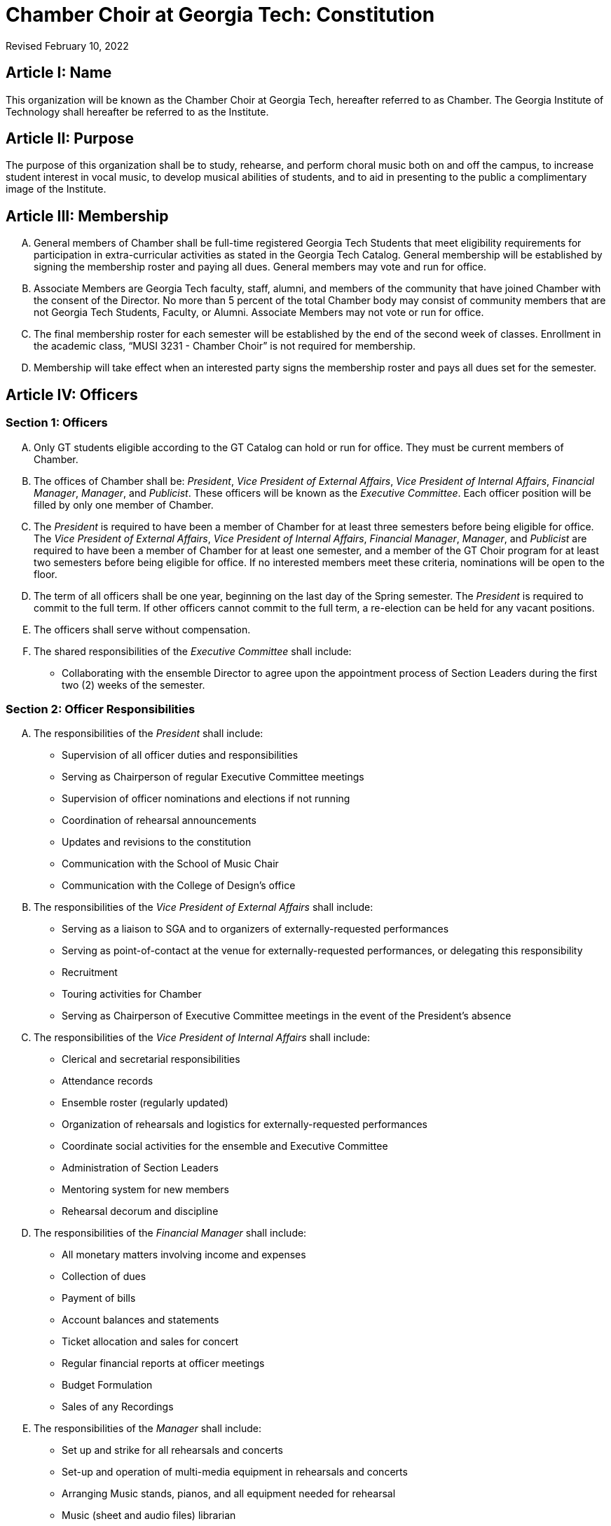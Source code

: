 = Chamber Choir at Georgia Tech: Constitution
:revdate: Revised February 10, 2022
:version-label!:

:pres: pass:q[_President_]
:evp: pass:q[_Vice President of External Affairs_]
:ivp: pass:q[_Vice President of Internal Affairs_]
:fm: pass:q[_Financial Manager_]
:manager: pass:q[_Manager_]
:pub: pass:q[_Publicist_]

== Article I: Name

This organization will be known as the Chamber Choir at Georgia Tech, hereafter referred to as Chamber.
The Georgia Institute of Technology shall hereafter be referred to as the Institute.

== Article II: Purpose

The purpose of this organization shall be to study, rehearse, and perform choral music both on and off the campus,
to increase student interest in vocal music, to develop musical abilities of students,
and to aid in presenting to the public a complimentary image of the Institute.

== Article III: Membership

[upperalpha]
. General members of Chamber shall be full-time registered Georgia Tech Students that meet eligibility requirements for participation in extra-curricular activities as stated in the Georgia Tech Catalog.
  General membership will be established by signing the membership roster and paying all dues.
  General members may vote and run for office.
. Associate Members are Georgia Tech faculty, staff, alumni, and members of the community that have joined Chamber with the consent of the Director.
  No more than 5 percent of the total Chamber body may consist of community members that are not Georgia Tech Students, Faculty, or Alumni.
  Associate Members may not vote or run for office.
. The final membership roster for each semester will be established by the end of the second week of classes.
  Enrollment in the academic class, "`MUSI 3231 - Chamber Choir`" is not required for membership.
. Membership will take effect when an interested party signs the membership roster and pays all dues set for the semester.

== Article IV: Officers

=== Section 1: Officers

[upperalpha]
. Only GT students eligible according to the GT Catalog can hold or run for office.
  They must be current members of Chamber.
. The offices of Chamber shall be:
  {pres}, {evp}, {ivp}, {fm}, {manager}, and {pub}.
  These officers will be known as the _Executive Committee_.
  Each officer position will be filled by only one member of Chamber.
. The {pres} is required to have been a member of Chamber for at least three semesters before being eligible for office.
  The {evp}, {ivp}, {fm}, {manager}, and {pub} are required to have been a member of Chamber for at least one semester, and a member of the GT Choir program for at least two semesters before being eligible for office.
  If no interested members meet these criteria, nominations will be open to the floor.
. The term of all officers shall be one year, beginning on the last day of the Spring semester.
  The {pres} is required to commit to the full term.
  If other officers cannot commit to the full term, a re-election can be held for any vacant positions.
. The officers shall serve without compensation.
. The shared responsibilities of the _Executive Committee_ shall include:
** Collaborating with the ensemble Director to agree upon the appointment process of Section Leaders during the first two (2) weeks of the semester.

=== Section 2: Officer Responsibilities

[upperalpha]
. The responsibilities of the {pres} shall include:
** Supervision of all officer duties and responsibilities
** Serving as Chairperson of regular Executive Committee meetings
** Supervision of officer nominations and elections if not running
** Coordination of rehearsal announcements
** Updates and revisions to the constitution
** Communication with the School of Music Chair
** Communication with the College of Design's office

. The responsibilities of the {evp} shall include:
** Serving as a liaison to SGA and to organizers of externally-requested performances
** Serving as point-of-contact at the venue for externally-requested performances, or delegating this responsibility
** Recruitment
** Touring activities for Chamber
** Serving as Chairperson of Executive Committee meetings in the event of the President's absence

. The responsibilities of the {ivp} shall include:
** Clerical and secretarial responsibilities
** Attendance records
** Ensemble roster (regularly updated)
** Organization of rehearsals and logistics for externally-requested performances
** Coordinate social activities for the ensemble and Executive Committee
** Administration of Section Leaders
** Mentoring system for new members
** Rehearsal decorum and discipline

. The responsibilities of the {fm} shall include:
** All monetary matters involving income and expenses
** Collection of dues
** Payment of bills
** Account balances and statements
** Ticket allocation and sales for concert
** Regular financial reports at officer meetings
** Budget Formulation
** Sales of any Recordings

. The responsibilities of the {manager} shall include:
** Set up and strike for all rehearsals and concerts
** Set-up and operation of multi-media equipment in rehearsals and concerts
** Arranging Music stands, pianos, and all equipment needed for rehearsal
** Music (sheet and audio files) librarian
** Printed programs (in consultation with the Director)
** Uniform assignments, returns, and records
** Riser set-up and strike
** Arranging carpools to and from concerts and rehearsals

. The responsibilities of the {pub} shall include:
** Supervising the administration of the Chamber website
** The use of social media, as described in the Publicist Officer Handbook, to represent and advertise the Georgia Tech Chamber Choir
** The creation of print materials, such as posters and programs, for the Georgia Tech Chamber Choir performances
** Ensuring that performances will be recorded by coordinating with student volunteers and/or the School of Music
** Designing and ordering a new Georgia Tech Chamber Choir t-shirt every Spring semester
** Management of, and regular communication with, a Chamber Choir alumni network

=== Section 3: Other officers not members of the Executive Committee

Any other officers and their duties will be outlined in the Bylaws.

=== Section 4: Nomination and Election of Officers

[upperalpha]
. The members of Chamber shall elect the officers at a regular rehearsal of the ensemble no later than 1 month before the end of the Spring semester.
. Nominations for officers shall begin at least two weeks prior to elections and shall remain open until candidate speeches for that office have begun.
. Officers shall be elected singularly in the order of {pres}, {evp}, {ivp}, {fm}, {manager} and {pub}.
. The highest-ranking officer who is not running for an office will preside over the elections.
. Each candidate shall have no more than two (2) minutes in which to speak about their qualifications for that position, after which, no more than two (2) minutes may be allowed for Chamber members to question the candidate.
. To begin the election for a specific office, all members nominated to run for that position must leave the room, after which the remaining members will take a vote.
. The Approval Voting system shall dictate casting and tabulation of votes.
  Vote casting shall be conducted by hand raising by all members present.
  Each present member shall cast a vote for as many candidates as they approve of, and shall cast at most one vote per candidate.
. The winner shall be the candidate with the most approval votes.
. In the event of a tie for most approval votes, the highest-ranking officer not involved in the election shall cast the deciding vote for one of the candidates tied for most votes.

=== Section 5: Officer Removal

Officers shall be removed in this manner:

[upperalpha]
. If an officer fails to maintain Institute requirements for holding office (good standing, etc.), they must resign immediately.
. If it is believed that an officer is not fulfilling their constitutional duties, then a petition requesting their removal must be signed by at least half of the voting membership and presented at a general meeting or a member of the Executive Committee may also petition for another officer's removal.
  Then, upon verification of the validity of the petition by the Director and the Executive Committee, and at least one week, but no more than two weeks, from the date of submission, another meeting shall be held at which the grievance will be presented with both sides having the opportunity to present a case.
. The Director, if appropriate, shall preside over the removal hearing.
  After all arguments have been heard, a secret-ballot vote of the Executive Committee shall be held.
  If at least two-thirds of the Executive Committee vote for removal, the officer shall be removed immediately.
  Removal hearings are open to all members of Chamber.
. If the {pres} is removed or resigns, the {evp} will take their place in the interim.
  If any officer other than the {pres} is removed or resigns, the {pres} will take their place in the interim.
. An emergency election must be made within one (1) month of any officer's removal or resignation.
  Emergency elections will follow usual election procedures, except that the newly elected officer will be instated immediately upon election.

== Article V: Advisor

[upperalpha]
. A full-time, salaried GT faculty or staff member will serve as Advisor to the organization.
. In the event of an Advisor vacancy, a new Advisor must be selected and installed within 2 weeks.
  The organization will notify the Center for Student Engagement of the new Advisor immediately upon installment.
. The Advisor for Chamber will be the Director of Choral Activities as appointed by the School of Music of Georgia Tech with consent of the Executive Committee.
  The Advisor will henceforth be referred to as the Director.
. The Director is expected to perform the duties of Conductor of the ensemble.
  The Director will select music to be rehearsed and performed and help secure locations for concerts, or will delegate these responsibilities as appropriate.
  In the event that the Director cannot attend a scheduled rehearsal or performance, they must appoint an officer, member, faculty member, or guest director to fulfill the Director's duties in the Director's absence.
  The Director must choose this person based on their musical merit and ability to lead the ensemble in a successful rehearsal and/or performance.
. If the Director should become unsatisfactory in fulfilling their duties, the Executive Committee will first approach the Director and discuss the situation.
  The Executive Committee will then have the option of taking a vote of no confidence in the Director.
  The vote will take place at a closed officers meeting.
  It can only be passed by unanimous decision. If the vote of no confidence is passed, the Executive Committee will then approach the School of Music Chair to discuss the removal and replacement of the Director.

== Article VI: Meetings/Rehearsals

=== Section 1: Regular Rehearsals

Rehearsals shall be held twice a week according to the set rehearsal time as specified by the Director.

=== Section 2: Special Meetings and Concerts 

[upperalpha]
. The Director may call special Chamber rehearsals and meetings with the approval of at least two officers.
. Concerts shall be announced as early as possible and all performance members must attend all concerts.
  Failure to attend concerts can result in revocation of performance member status from Chamber at the Executive Committee's discretion.

=== Section 3: Meeting Procedures 

All business meetings of the ensemble and officers shall be run loosely according to Roberts' Rules.
Robert's Rules of Order will govern all instances not covered by this constitution.

== Article VII: Finances

[upperalpha]
. The officers shall establish member dues and deadlines for payment by majority vote.
  All payments must be received by the established date unless prior arrangements have been made with the ensemble member and financial manager.
. If ensemble dues have not been paid by the deadline, a reasonable fine as determined annually by the officers may be levied by majority vote.
  This fine and dues in full are to be paid by the secondary due date, as determined by the officers.
  If payment is not received by the secondary due date, said member will not be eligible to vote, hold office, or attend social functions that are sponsored by the ensemble.
. No public announcement of individual names citing persons who have not paid dues is allowed.
  Individual notification of dues non-payment must be made in private and in writing.
. All official financial documents must be signed jointly by the Financial Manager and the President, and approved by the Director in advance of the expenditure.
. The fiscal year for Chamber shall be from July 1 to the next succeeding June 30.

== Article VIII: Parliamentary Procedure

Robert's Rules of Order will be used in instances not covered in this constitution.

== Article IX: Non-Discrimination Statement

Membership and all privileges, including voting and officer positions, must be extended to all students without regard to race, color, sex, sexual orientation, gender identity, gender expression, ethnicity or national origin, religion, age, genetic information, disability, or veteran status, unless exempt under Title IX.

== Article X: Affiliation

[upperalpha]
. This organization is a Registered Student Organization (RSO) at Georgia Institute of Technology but is not part of the Institute itself.
. In all correspondence and publications, it may refer to itself as an organization at Georgia Institute of Technology, but not as part of Georgia Tech itself.
. Chamber accepts full financial and production responsibility for all activities it sponsors.
. Chamber agrees to abide by all pertinent GT policies and regulations.
  Where GT policies and regulations and those of RSO differ, including those regulations and policies mandated by an external affiliated organization, the policies and regulations of GT take precedence.
. Chamber recognizes and understands that the Georgia Tech assumes no legal liability for the actions of the organization.

== Article XI: Constitutional Amendments

[upperalpha]
. Amendments to the constitution shall be submitted to the Executive Committee in writing for consideration by either a member of the Executive Committee or by a Chamber member with the signature of 10 other members. 
. Written notification of the proposed amendment to all voting members must be made by mail or email at least two weeks in advance of any proposed change in the constitution.
. A two-thirds vote of members present will be required for adoption.
. Amendments are subject to the approval by the Student Activities Committee.
